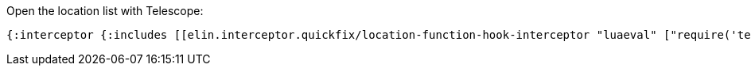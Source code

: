 


Open the location list with Telescope:
[source,clojure]
----
{:interceptor {:includes [[elin.interceptor.quickfix/location-function-hook-interceptor "luaeval" ["require('telescope.builtin').loclist()"]]]}}
----

